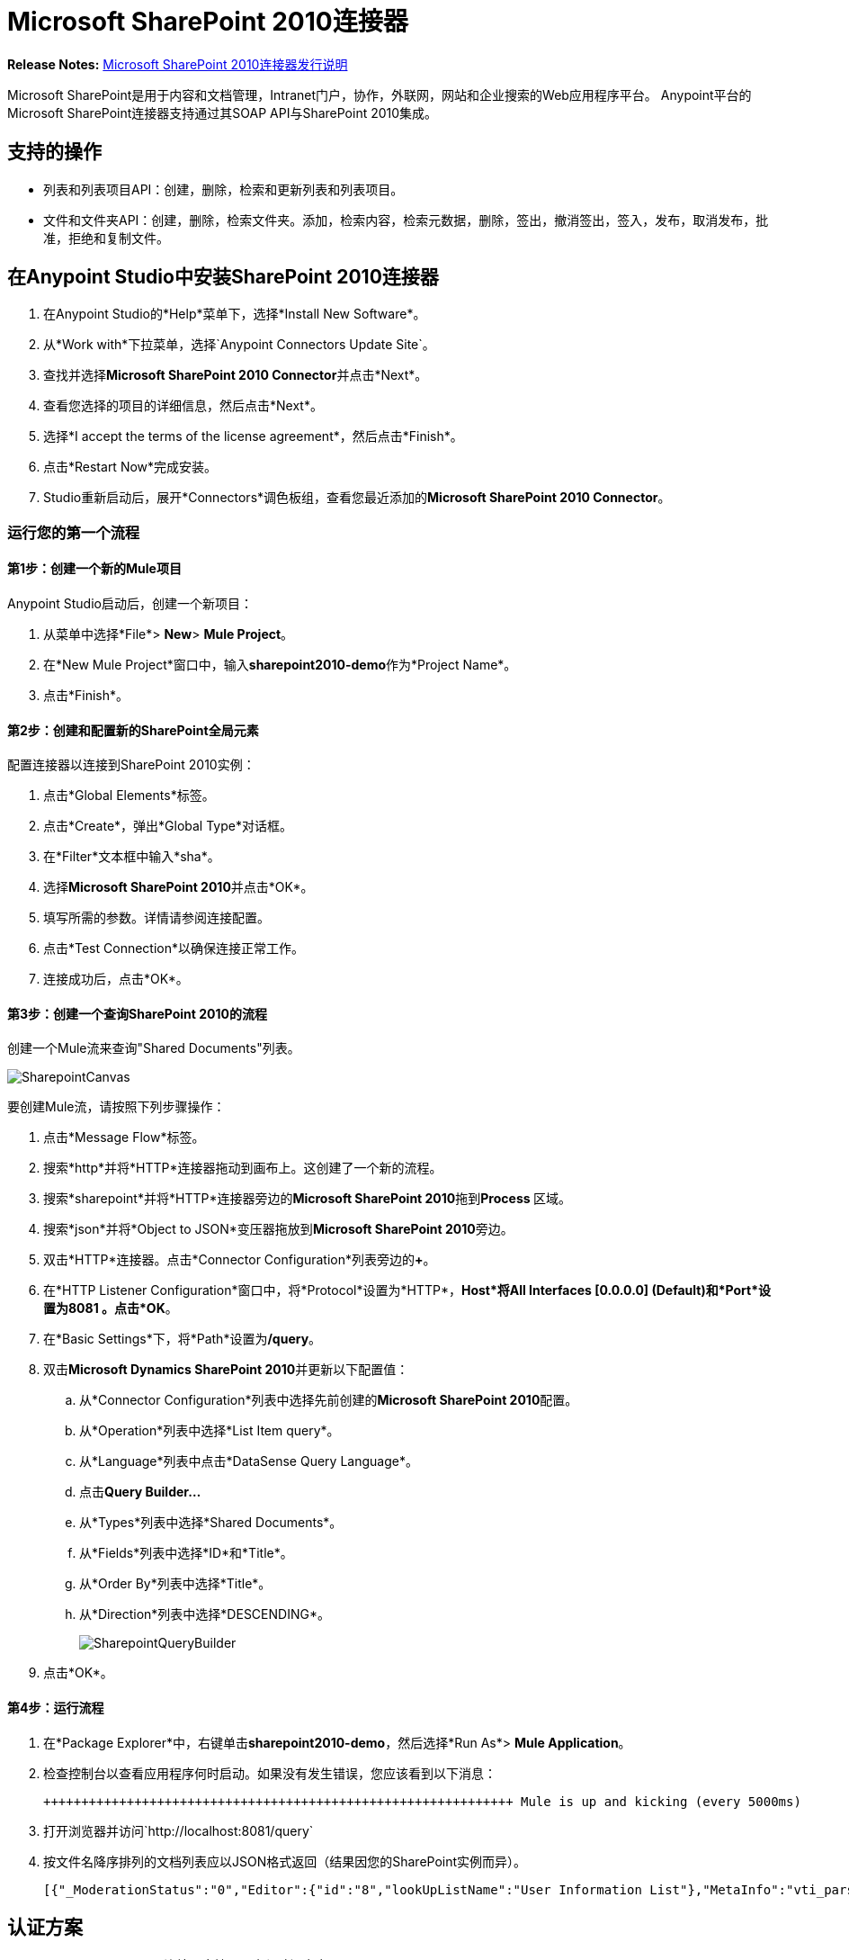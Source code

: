=  Microsoft SharePoint 2010连接器
:keywords: anypoint studio, connector, endpoint, microsoft, sharepoint, share point, intranet


*Release Notes:* link:/release-notes/microsoft-sharepoint-2010-connector-release-notes[Microsoft SharePoint 2010连接器发行说明]

//缺少示例文本n链接

Microsoft SharePoint是用于内容和文档管理，Intranet门户，协作，外联网，网站和企业搜索的Web应用程序平台。 Anypoint平台的Microsoft SharePoint连接器支持通过其SOAP API与SharePoint 2010集成。

== 支持的操作

* 列表和列表项目API：创建，删除，检索和更新列表和列表项目。
* 文件和文件夹API：创建，删除，检索文件夹。添加，检索内容，检索元数据，删除，签出，撤消签出，签入，发布，取消发布，批准，拒绝和复制文件。

== 在Anypoint Studio中安装SharePoint 2010连接器

. 在Anypoint Studio的*Help*菜单下，选择*Install New Software*。
. 从*Work with*下拉菜单，选择`Anypoint Connectors Update Site`。
. 查找并选择**Microsoft SharePoint 2010 Connector**并点击*Next*。
. 查看您选择的项目的详细信息，然后点击*Next*。
. 选择*I accept the terms of the license agreement*，然后点击*Finish*。
. 点击*Restart Now*完成安装。
.  Studio重新启动后，展开*Connectors*调色板组，查看您最近添加的**Microsoft SharePoint 2010 Connector**。

=== 运行您的第一个流程

==== 第1步：创建一个新的Mule项目

Anypoint Studio启动后，创建一个新项目：

. 从菜单中选择*File*> *New*> *Mule Project*。
. 在*New Mule Project*窗口中，输入**sharepoint2010-demo**作为*Project Name*。
. 点击*Finish*。

==== 第2步：创建和配置新的SharePoint全局元素

配置连接器以连接到SharePoint 2010实例：

. 点击*Global Elements*标签。
. 点击*Create*，弹出*Global Type*对话框。
. 在*Filter*文本框中输入*sha*。
. 选择**Microsoft SharePoint 2010**并点击*OK*。
. 填写所需的参数。详情请参阅连接配置。
. 点击*Test Connection*以确保连接正常工作。
. 连接成功后，点击*OK*。

==== 第3步：创建一个查询SharePoint 2010的流程

创建一个Mule流来查询"Shared Documents"列表。

image:SharepointCanvas.png[SharepointCanvas]

要创建Mule流，请按照下列步骤操作：

. 点击*Message Flow*标签。
. 搜索*http*并将*HTTP*连接器拖动到画布上。这创建了一个新的流程。
. 搜索*sharepoint*并将*HTTP*连接器旁边的**Microsoft SharePoint 2010**拖到**Process **区域。
. 搜索*json*并将*Object to JSON*变压器拖放到**Microsoft SharePoint 2010**旁边。
. 双击*HTTP*连接器。点击*Connector Configuration*列表旁边的**+**。
. 在*HTTP Listener Configuration*窗口中，将*Protocol*设置为*HTTP*，*Host*将**All Interfaces [0.0.0.0] (Default)**和*Port*设置为**8081** 。点击*OK*。
. 在*Basic Settings*下，将*Path*设置为**/query**。
. 双击**Microsoft Dynamics SharePoint 2010**并更新以下配置值：
.. 从*Connector Configuration*列表中选择先前创建的**Microsoft SharePoint 2010**配置。
.. 从*Operation*列表中选择*List Item query*。
.. 从*Language*列表中点击*DataSense Query Language*。
.. 点击**Query Builder…**
.. 从*Types*列表中选择*Shared Documents*。
.. 从*Fields*列表中选择*ID*和*Title*。
.. 从*Order By*列表中选择*Title*。
.. 从*Direction*列表中选择*DESCENDING*。
+
image:SharepointQueryBuilder.png[SharepointQueryBuilder]

. 点击*OK*。

==== 第4步：运行流程

. 在*Package Explorer*中，右键单击**sharepoint2010-demo**，然后选择*Run As*> *Mule Application*。
. 检查控制台以查看应用程序何时启动。如果没有发生错误，您应该看到以下消息：
+
----

++++++++++++++++++++++++++++++++++++++++++++++++++++++++++++++ Mule is up and kicking (every 5000ms)                    ++++++++++++++++++++++++++++++++++++++++++++++++++++++++++++++org.mule.module.launcher.StartupSummaryDeploymentListener:***              - - + DOMAIN + - -               * - - + STATUS + - - ** default                                       * DEPLOYED           ** - - + APPLICATION + - -            *       - - + DOMAIN + - -      * - - + STATUS *** sharepoint2010-demo               * default                       * DEPLOYED     **
----

. 打开浏览器并访问`+http://localhost:8081/query+`
. 按文件名降序排列的文档列表应以JSON格式返回（结果因您的SharePoint实例而异）。
+
[source,xml]
----
[{"_ModerationStatus":"0","Editor":{"id":"8","lookUpListName":"User Information List"},"MetaInfo":"vti_parserversion:SR|14.0.0.7015\r\nvti_modifiedby:SR|i:0#.w|mule\\\\muletest\r\nListOneRef:IW|1\r\nvti_folderitemcount:IR|0\r\nvti_foldersubfolderitemcount:IR|0\r\nContentTypeId:SW|0x01010003DD4D13EF6C8446AB329E6FC42FE7BE\r\nvti_title:SW|\r\nvti_author:SR|i:0#.w|mule\\\\muletest\r\n","owshiddenversion":"2","lookUpListName":"Shared Documents","FileLeafRef":"error.txt","UniqueId":"{F0F6C9B9-6942-4866-B254-063EE8B70D59}","_Level":"1","PermMask":"0x7fffffffffffffff","ProgId":"","Last_x0020_Modified":"2015-04-09 16:21:35","Modified":"2015-04-09 16:21:20","DocIcon":"txt","ID":"1","FSObjType":"0","Created_x0020_Date":"2015-04-09 14:57:18","FileRef":"Shared Documents/error.txt"}]
----

== 认证方案

Microsoft SharePoint 2010连接器支持以下身份验证方案：

*  NTLM身份验证
*  Kerberos身份验证
* 基于声明的身份验证

===  NTLM身份验证

image:SharepointNTLMconfig.png[SharepointNTLMconfig]

NTLM身份验证方案具有以下参数：

[%header,cols="2*"]
|===
| {参数{1}}说明
|用户名 |用户进行身份验证。
|密码 |用户使用的密码。
|域 | SharePoint实例的域。
|网站网址 | Microsoft SharePoint网站的路径（`+https://sharepoint.myorganization.com/site+`）。
|禁用Cn检查 |处理HTTPS证书时，如果证书未由可信合作伙伴签名，则服务器可能会发生异常。为了防止这种情况，可以禁用CN（通用名称）检查。 **Note:**这不建议在生产环境中使用。
|===

===  Kerberos身份验证

image:SharepointKerberosConfig.png[SharepointKerberosConfig]

Kerberos身份验证方案具有以下参数：

[%header,cols="2*"]
|===
| {参数{1}}说明
|用户名 |用户进行身份验证。
|密码 |用户使用的密码。
|域 | SharePoint实例的域。
|网站网址 | Microsoft SharePoint网站的路径（`+https://sharepoint.myorganization.com/site+`）。
|禁用Cn检查 |处理HTTPS证书时，如果证书未由可信合作伙伴签名，则服务器可能会响应一个例外。为了防止这种情况，可以禁用CN（通用名称）检查。 **Note:**这不建议在生产环境中使用。
|服务主体名称（SPN） | SPN看起来像主机/ SERVER-NAME.MYREALM.COM
|领域 |用户所属的域。请注意，此值区分大小写，并且必须完全按Active Directory中的定义进行指定。
| KDC  |这通常是域控制器（服务器名称或IP）。
|===

==== 高级Kerberos方案

如果环境很复杂且需要进一步设置，则必须手动创建Kerberos配置文件，并在连接器的连接配置中引用它。

以下参数适用于高级方案：

*  *Login Properties File Path*：自定义登录属性文件的路径。您可以通过定义JAAS登录配置文件来调整Kerberos登录模块（Krb5LoginModule）和特定于场景的配置。未指定时，将设置通常适用于大多数情况的默认值。有两个选项可以设置这个属性：
** 将文件放在类路径中（通常在`src/main/resources`下），并将该属性的值设置为classpath：jaas.conf。
** 按照`C:\kerberos\jaas.conf`提供文件的完整路径。
*  *Kerberos Properties File path*：自定义Kerberos属性文件的路径。有两个选项可以设置这个属性：
** 将文件放在类路径中（通常在`src/main/resources`下），并将该属性的值设置为classpath：krb5.conf。
** 按照`C:\kerberos\krb5.conf`提供文件的完整路径。

====  JAAS登录配置文件

以下是Kerberos登录模块的JAAS登录配置文件示例：

[source,java,linenums]
----
Kerberos {
  com.sun.security.auth.module.Krb5LoginModule required
  debug=true
  refreshKrb5Config=true;
};
----

有关如何为Kerberos登录模块创建JAAS登录配置文件的更多信息，请参阅 link:http://docs.oracle.com/javase/7/docs/jre/api/security/jaas/spec/com/sun/security/auth/module/Krb5LoginModule.html[类Krb5LoginModule]。

====  Kerberos配置文件

以下是Kerberos配置文件内容的示例：

----
[libdefaults]default_realm = MYREALM.COM[realms]MYREALM.COM = { kdc = mydomaincontroller.myrealm.com default_domain = MYREALM.COM}[domain_realm].myrealm.com = MYREALM.COMmyrealm.com = MYREALM.COM
----

*Important*：Realm和default_domain区分大小写，并且必须完全按Active Directory中的定义进行指定。在测试连接期间接收到错误，指出"Message stream modified (41)"表示域名未正确形成。

有关如何创建Kerberos配置文件的更多信息，请参阅 link:http://web.mit.edu/kerberos/krb5-devel/doc/admin/conf_files/krb5_conf.html[MIT Kerberos文档 -  krb5.conf]

=== 基于声明的身份验证

image:SharepointClaimsConfig.png[SharepointClaimsConfig]

基于声明的身份验证方案具有以下参数：

[%header,cols="2*"]
|===
| {参数{1}}说明
|用户名 |用户进行身份验证。
|密码 |用户使用的密码。
|域 | SharePoint实例的域。
|网站网址 | Microsoft SharePoint网站的路径（`+https://sharepoint.myorganization.com/site+`）。
|安全令牌服务URL（STS URL） |接受用户名和密码以验证用户身份并了解WS-Trust 1.3协议的STS端点。当STS是Microsoft的ADFS（Active Directory联合身份验证服务）时，此URL通常为：`+https://youradfs.com/adfs/services/trust/13/usernamemixed+`
|安全令牌服务（STS）应用程序标识符（范围） |此字符串标识STS中的SharePoint网站。它也被称为*Relying Party Identifier*，*Client Identifier*，*Scope*或*Realm*。当STS是Microsoft的ADFS时，可以在AD FS管理控制台中的AD FS>信任关系>依赖方信任>（SharepoinP网站的依赖零件属性）>标识符选项卡中发现此值。
|禁用Cn检查 |处理HTTPS证书时，如果证书未由可信合作伙伴签名，则服务器可能会响应一个例外。为了防止这种情况，可以禁用CN（通用名称）检查。 **Note:**这不建议在生产环境中使用。
|===

*Note*：通过在Web浏览器中打开网站URL，登录到想要访问的SharePoint网站即可获取*Sts App Identifier*。如果为该站点配置了多个身份验证提供程序，则会下拉列出选项。选择所需的STS重定向到STS的登录页面。此时，Web浏览器的地址栏包含一个URL，其中包含以下查询参数`wa=wsignin1.0&wtrealm=uri%3amule%3asp80`。参数*wa*告诉STS登录正在启动。 `wtrealm`包含URL编码的值STS App Identifier。在这个例子中，`uri%3amule%3asp80`是`uri:mule:sp80`。未编码的值是连接器配置的参数。

== 操作

=== 列出和列出项目API

==== 列表创建

根据指定的名称，说明和列表模板ID在当前网站中创建一个列表。

==== 列表获取

返回指定列表的模式。

==== 列出全部

检索所有SharePoint列表。

==== 列表删除

删除指定的列表。

==== 列表更新

根据指定的列表属性更新列表。

==== 列表项目创建

在现有的SharePoint列表中创建一个新项目。

image:SharepointObjectBuilder.png[SharepointObjectBuilder]

==== 列表项删除

从SharePoint列表中删除一个项目。

==== 列出项目更新

从SharePoint列表更新项目。

image:SharepointObjectBuilder.png[SharepointObjectBuilder]

==== 列表项目查询

根据SharePoint列表执行查询并返回符合指定条件的列表项。

除选定的字段外，总是返回以下字段：

*  PermMask
*  _ ModerationStatus：文件如果文件属于已启用审核的库，则为该文件的状态
* 已创建：该项目的创建日期
* 已修改：项目的修改日期
*  owshiddenversion
* 元信息
*  FSObjType
*  FileRef：文件的相对URL，如果它是文档或图片库
* 唯一ID为
*  _等级

==== 文件夹创建

在文档或图片库中创建一个文件夹。

==== 文件夹删除

从文档或图片库中删除文件夹。

==== 文件夹查询

检索符合指定条件的所有文件夹。

除选定的字段外，总是返回以下字段：

*  PermMask
*  _ ModerationStatus：文件如果文件属于已启用审核的库，则为该文件的状态
* 编辑者：用户
* 已创建：该项目的创建日期
* 已修改：项目的修改日期
*  owshiddenversion
* 元信息
*  FSObjType
*  FileLeafRef：文件夹的名称
*  FileRef：文件夹的相对URL
* 唯一ID为
*  _等级
* 的ProgID
*  Last_x0020_Modified
*  Created_x0020_Date

==== 文件添加

将文件添加到文档或图片库。

==== 文件获取内容

检索文件的内容。

==== 文件获取元数据

检索文件的元数据。

==== 文件删除

从文档或图片库中删除文件。

==== 文件签出

从文档库中检出文件。

==== 文件撤消签出

恢复文件的现有结帐。

==== 文件检入

将文件检入文档库。

==== 文件发布

提交文件进行内容审批。

==== 文件取消发布

从内容审批中删除文件或取消发布主要版本。

==== 文件批准

批准提交内容审批的文件。

==== 文件拒绝

拒绝批准提交内容审批的文件。

==== 文件复制到

将文件复制到目标网址。

==== 文件查询

从符合指定条件的文件夹中检索所有文件。

除选定的字段外，总是返回以下字段：

*  PermMask
*  _ ModerationStatus：文件如果文件属于已启用审核的库，则为该文件的状态
* 编辑者：用户
* 已创建：该项目的创建日期
* 已修改：项目的修改日期
*  owshiddenversion
* 元信息
*  FSObjType
*  FileLeafRef：文件夹的名称
*  FileRef：文件夹的相对URL
* 唯一ID为
*  _等级
* 的ProgID
*  Last_x0020_Modified
*  Created_x0020_Date
*  DocIcon

=== 参考对象

如果选择查询返回*SharepointListReference*或*SharepointListMultiValueReference*，则返回的字段值将取决于*Retrieve full objects for reference fields*参数的值：

* 未选中：包含引用对象ID和引用对象列表ID的摘要对象：
+
[source, code, linenums]
----
{
    "Title": "A title",
    "LookupField":
        {
            "id": "1",
            "lookupListName": "aaaa-1111-bbbb-2222"
        },
    "MultiValueLookupField":
        {
            "ids":
                [
                    "1",
                    "2",
                    "3"
                ],
            "lookupListName": "cccc-3333-dddd-4444"
        }
}
----

==== 解决方法

两个摘要对象*SharepointListReference*或*SharepointListMultiValueReference*都提供了一个名为*resolve*的方法。

调用此方法后，它将返回完全引用的对象，并用此已解析的引用替换项目中的摘要对象。

例如，在上述项目的"LookupField"上调用*resolve*方法将返回标题为"aaaa-1111-bbbb-2222"的列表的标识为"1"的项目，并且该项目包含：

[source, code, linenums]
----
{
    "Title": "A title",
    "LookupField":
        {
            "ID": "1",
            "lookupListName": "aaaa-1111-bbbb-2222"
            "Title": "Another title",
            "Property": "A property",
            ...
        },
    "MultiValueLookupField":
        {
            "ids":
                [
                    "1",
                    "2",
                    "3"
                ],
            "lookupListName": "cccc-3333-dddd-4444"
        }
}
----

* 选中：完整的对象图检索。如果有循环，则显示摘要参考对象：
+
[source, code, linenums]
----
"Title": "A title",
    "LookupFieldId":
        {
            "Title": "Another title",
            "Id": "1",
            Property1": "A value",
            ...
        },
    "MultiValueLookupFieldId":
        [
            {
                "Title": "Another title",
                "Id": "1",
                "Property1": "A value",
                ...
            },
            {
                "Title": "Another title",
                "Id": "2",
                "Property1": "A value",
                ...
            }
        ]
}
----
+
*Note*：选中此选项可能会导致包含许多参考字段的大项需要很长时间才能检索。
